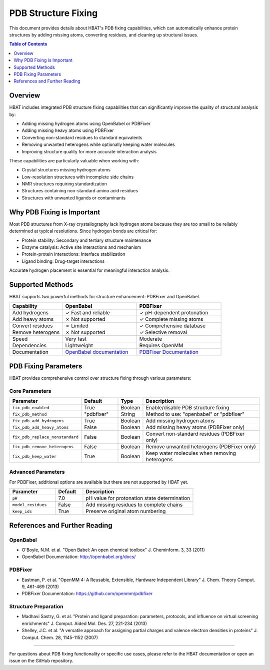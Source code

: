 PDB Structure Fixing
====================

This document provides details about HBAT's PDB fixing capabilities, which can automatically enhance protein structures by adding missing atoms, converting residues, and cleaning up structural issues.

.. contents:: Table of Contents
   :local:
   :depth: 1

Overview
--------

HBAT includes integrated PDB structure fixing capabilities that can significantly improve the quality of structural analysis by:

- Adding missing hydrogen atoms using OpenBabel or PDBFixer
- Adding missing heavy atoms using PDBFixer  
- Converting non-standard residues to standard equivalents
- Removing unwanted heterogens while optionally keeping water molecules
- Improving structure quality for more accurate interaction analysis

These capabilities are particularly valuable when working with:

- Crystal structures missing hydrogen atoms
- Low-resolution structures with incomplete side chains
- NMR structures requiring standardization
- Structures containing non-standard amino acid residues
- Structures with unwanted ligands or contaminants

Why PDB Fixing is Important
---------------------------

Most PDB structures from X-ray crystallography lack hydrogen atoms because they are too small to be reliably determined at typical resolutions. Since hydrogen bonds are critical for:

- Protein stability: Secondary and tertiary structure maintenance
- Enzyme catalysis: Active site interactions and mechanism
- Protein-protein interactions: Interface stabilization
- Ligand binding: Drug-target interactions

Accurate hydrogen placement is essential for meaningful interaction analysis.

Supported Methods
-----------------

HBAT supports two powerful methods for structure enhancement: PDBFixer and OpenBabel.

.. list-table::
   :header-rows: 1
   :widths: 25 35 40

   * - Capability
     - OpenBabel
     - PDBFixer
   * - Add hydrogens
     - ✓ Fast and reliable
     - ✓ pH-dependent protonation
   * - Add heavy atoms
     - ✗ Not supported
     - ✓ Complete missing atoms
   * - Convert residues
     - ✗ Limited
     - ✓ Comprehensive database
   * - Remove heterogens
     - ✗ Not supported
     - ✓ Selective removal
   * - Speed
     - Very fast
     - Moderate
   * - Dependencies
     - Lightweight
     - Requires OpenMM
   * - Documentation
     - `OpenBabel documentation <https://open-babel.readthedocs.io/en/latest/Command-line_tools/babel.html>`_
     - `PDBFixer Documentation <https://htmlpreview.github.io/?https://github.com/abhishektiwari/pdbfixer-wheel/blob/master/Manual.html>`_

PDB Fixing Parameters
---------------------

HBAT provides comprehensive control over structure fixing through various parameters:

Core Parameters
~~~~~~~~~~~~~~~

.. list-table::
   :header-rows: 1
   :widths: 25 15 10 50

   * - Parameter
     - Default
     - Type
     - Description
   * - ``fix_pdb_enabled``
     - True
     - Boolean
     - Enable/disable PDB structure fixing
   * - ``fix_pdb_method``
     - "pdbfixer"
     - String
     - Method to use: "openbabel" or "pdbfixer"
   * - ``fix_pdb_add_hydrogens``
     - True
     - Boolean
     - Add missing hydrogen atoms
   * - ``fix_pdb_add_heavy_atoms``
     - False
     - Boolean
     - Add missing heavy atoms (PDBFixer only)
   * - ``fix_pdb_replace_nonstandard``
     - False
     - Boolean
     - Convert non-standard residues (PDBFixer only)
   * - ``fix_pdb_remove_heterogens``
     - False
     - Boolean
     - Remove unwanted heterogens (PDBFixer only)
   * - ``fix_pdb_keep_water``
     - True
     - Boolean
     - Keep water molecules when removing heterogens


.. image:: https://static.abhishek-tiwari.com/hbat/pdb-fixing-ui-v1.png
   :width: 600px
   :align: center
   :alt: PDB Fixing Parameters in HBAT GUI

Advanced Parameters
~~~~~~~~~~~~~~~~~~~

For PDBFixer, additional options are available but there are not supported by HBAT yet.

.. list-table::
   :header-rows: 1
   :widths: 25 15 60

   * - Parameter
     - Default
     - Description
   * - ``pH``
     - 7.0
     - pH value for protonation state determination
   * - ``model_residues``
     - False
     - Add missing residues to complete chains
   * - ``keep_ids``
     - True
     - Preserve original atom numbering


References and Further Reading
------------------------------

OpenBabel
~~~~~~~~~

- O'Boyle, N.M. et al. "Open Babel: An open chemical toolbox" J. Cheminform. 3, 33 (2011)
- OpenBabel Documentation: http://openbabel.org/docs/

PDBFixer
~~~~~~~~

- Eastman, P. et al. "OpenMM 4: A Reusable, Extensible, Hardware Independent Library" J. Chem. Theory Comput. 9, 461-469 (2013)
- PDBFixer Documentation: https://github.com/openmm/pdbfixer

Structure Preparation
~~~~~~~~~~~~~~~~~~~~~

- Madhavi Sastry, G. et al. "Protein and ligand preparation: parameters, protocols, and influence on virtual screening enrichments" J. Comput. Aided Mol. Des. 27, 221-234 (2013)
- Shelley, J.C. et al. "A versatile approach for assigning partial charges and valence electron densities in proteins" J. Comput. Chem. 28, 1145-1152 (2007)

----

For questions about PDB fixing functionality or specific use cases, please refer to the HBAT documentation or open an issue on the GitHub repository.